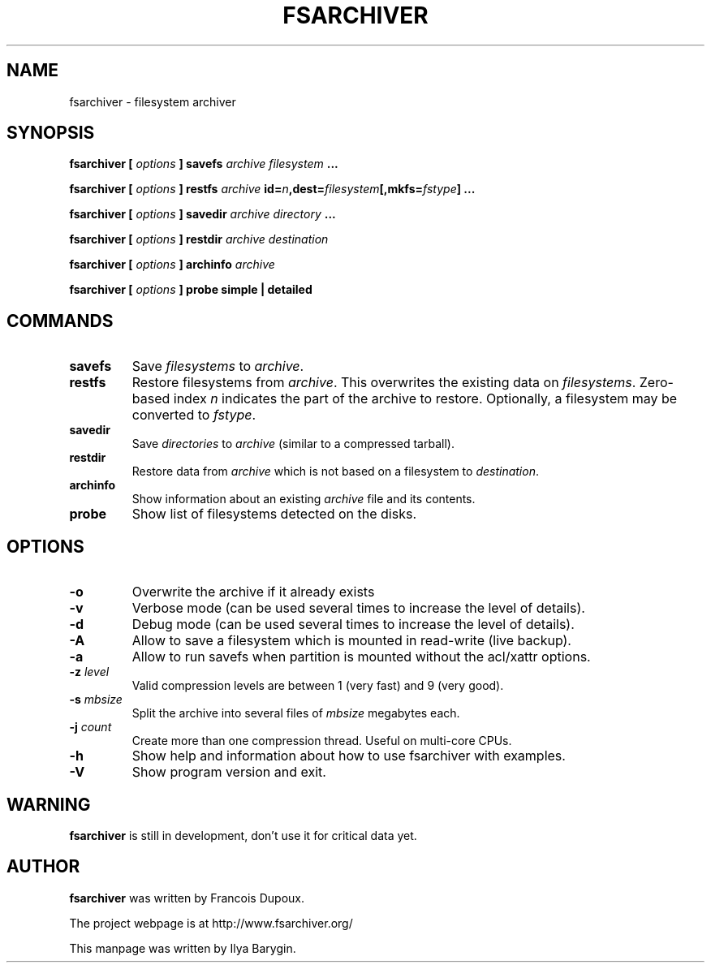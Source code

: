 .TH FSARCHIVER 8 "25 September 2009"
.SH NAME
fsarchiver \- filesystem archiver
.SH SYNOPSIS
.B fsarchiver [
.I options
.B ] savefs
.I archive
.I filesystem
.B ...
.PP
.B fsarchiver [
.I options
.B ] restfs
.I archive
.BI id= n ,dest= filesystem [,mkfs= fstype ]
.B ...
.PP
.B fsarchiver [
.I options
.B ] savedir
.I archive
.I directory
.B ...
.PP
.B fsarchiver [
.I options
.B ] restdir
.I archive destination
.PP
.B fsarchiver [
.I options
.B ] archinfo
.I archive
.PP
.B fsarchiver [
.I options
.B ] probe simple | detailed
.SH COMMANDS
.TP
.B savefs
Save
.I filesystems
to
.IR archive .
.TP
.B restfs
Restore filesystems from
.IR archive .
This overwrites the existing data on
.IR filesystems .
Zero-based index
.I n
indicates the part of the archive to restore.
Optionally, a filesystem may be converted to
.IR fstype .
.TP
.B savedir
Save
.I directories
to
.I archive
(similar to a compressed tarball).
.TP
.B restdir
Restore data from 
.I archive
which is not based on a filesystem to
.IR destination .
.TP
.B archinfo
Show information about an existing
.I archive
file and its contents.
.TP
.B probe
Show list of filesystems detected on the disks.
.SH OPTIONS
.TP
.B -o
Overwrite the archive if it already exists
.TP
.B -v
Verbose mode (can be used several times to increase the level of details).
.TP
.B -d
Debug mode (can be used several times to increase the level of details).
.TP
.B -A
Allow to save a filesystem which is mounted in read-write (live backup).
.TP
.B -a
Allow to run savefs when partition is mounted without the acl/xattr options.
.TP
.BI "-z " level
Valid compression levels are between 1 (very fast) and 9 (very good).
.TP
.BI "-s " mbsize
Split the archive into several files of
.I mbsize
megabytes each.
.TP
.BI "-j " count
Create more than one compression thread. Useful on multi-core CPUs.
.\" Uncomment the following if you enable SSL support
.\".TP
.\".BI "-c " password
.\"Encrypt/decrypt data in archive. Password length: 6 to 64 chars.
.TP
.B -h
Show help and information about how to use fsarchiver with examples.
.TP
.B -V
Show program version and exit.
.SH WARNING
.B fsarchiver
is still in development, don't use it for critical data yet.
.SH AUTHOR
.B fsarchiver
was written by Francois Dupoux.
.PP
The project webpage is at http://www.fsarchiver.org/
.PP
This manpage was written by Ilya Barygin.
